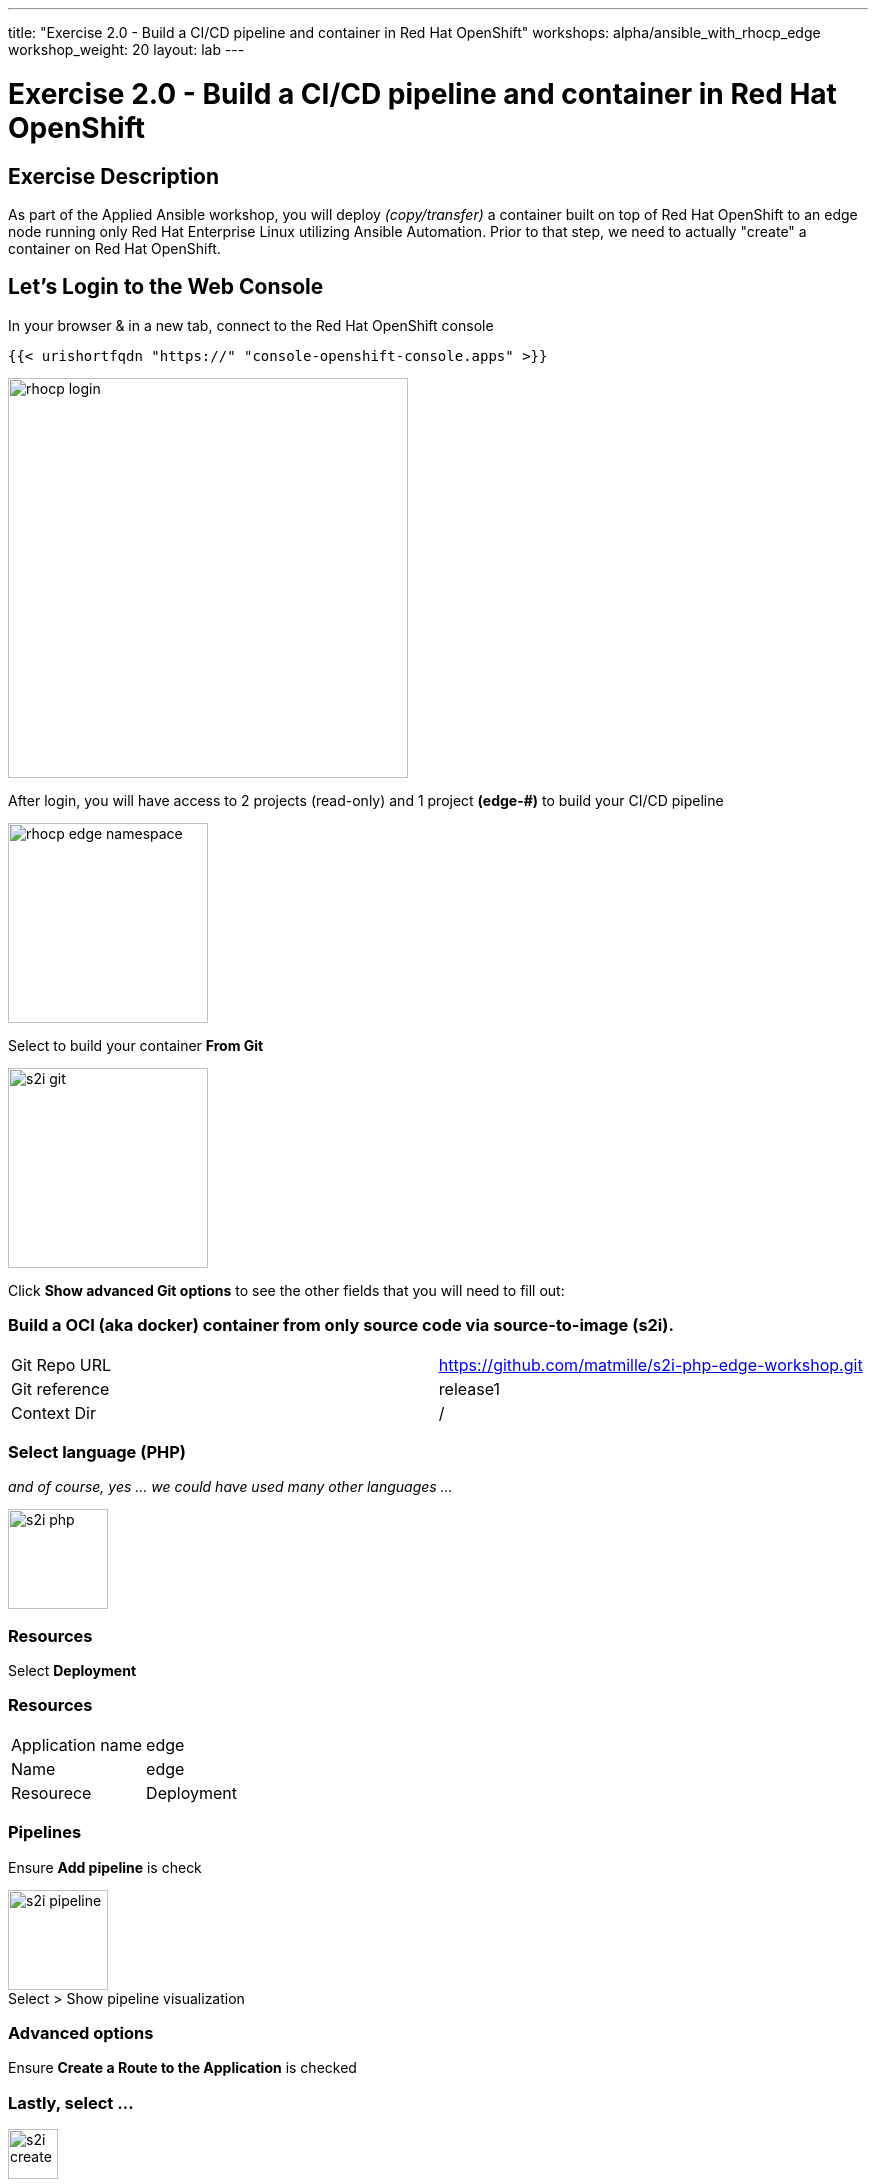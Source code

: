 ---
title: "Exercise 2.0 - Build a CI/CD pipeline and container in Red Hat OpenShift"
workshops: alpha/ansible_with_rhocp_edge
workshop_weight: 20
layout: lab
---

:icons: font
:imagesdir: /workshops/alpha/ansible_with_rhocp_edge/images
:package_url: https://docs.ansible.com/ansible/latest/modules/package_module.html
:service_url: https://docs.ansible.com/ansible/latest/modules/service_module.html
:gather_facts_url: http://docs.ansible.com/ansible/latest/playbooks_variables.html#turning-off-facts

= Exercise 2.0 - Build a CI/CD pipeline and container in Red Hat OpenShift

== Exercise Description
As part of the Applied Ansible workshop, you will deploy __(copy/transfer)__ a container built on top of Red Hat OpenShift to an edge node running only Red Hat Enterprise Linux utilizing Ansible Automation.  Prior to that step, we need to actually "create" a container on Red Hat OpenShift.

== Let's Login to the Web Console
In your browser & in a new tab, connect to the Red Hat OpenShift console

``
{{< urishortfqdn "https://" "console-openshift-console.apps" >}}
``

image::rhocp_login.png[caption="", title='', 400]


After login, you will have access to 2 projects (read-only) and 1 project *(edge-#)* to build your CI/CD pipeline

image::rhocp_edge_namespace.gif[caption="", title='', 200]

Select to build your container *From Git*

image::s2i_git.png[caption="", title='', 200]

Click *Show advanced Git options* to see the other fields that you will need to fill out:

=== Build a OCI (aka docker) container from only source code via source-to-image (s2i).
|===
|Git Repo URL |https://github.com/matmille/s2i-php-edge-workshop.git
|Git reference|release1
|Context Dir|/
|===

=== Select language (PHP) 
__and of course, yes ... we could have used many other languages ...__

image::s2i_php.png[caption="", title='', 100]

=== Resources
Select *Deployment*

=== Resources
|===
|Application name|edge
|Name|edge
|Resourece|Deployment
|===

=== Pipelines

Ensure *Add pipeline* is check

image::s2i_pipeline.png[caption="Select > Show pipeline visualization", title='', 100]

=== Advanced options
Ensure *Create a Route to the Application* is checked

=== Lastly, select ...
image::s2i_create.png[caption="", title='', 50]

{{< importPartial "footer/footer.html" >}}
